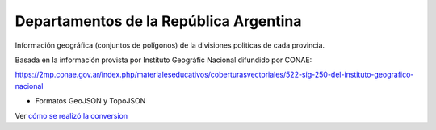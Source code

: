 Departamentos de la República Argentina
-----------------------------------------

Información geográfica (conjuntos de polígonos) de la divisiones politicas de cada provincia.


Basada en la información provista por Instituto Geográfic Nacional difundido
por CONAE:

https://2mp.conae.gov.ar/index.php/materialeseducativos/coberturasvectoriales/522-sig-250-del-instituto-geografico-nacional



- Formatos GeoJSON y TopoJSON

Ver `cómo se realizó la conversion`_

.. _cómo se realizó la conversion: https://github.com/mgaitan/departamentos_argentina/blob/master/geo-argentina.ipynb